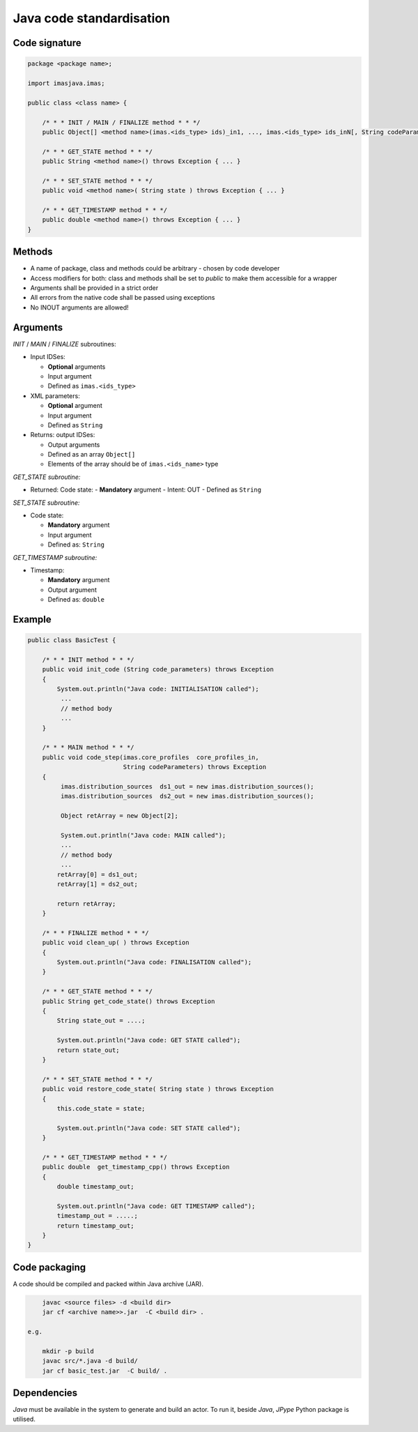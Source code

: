############################################################
Java code standardisation
############################################################

Code signature
########################

.. code-block:: Java

    package <package name>;

    import imasjava.imas;

    public class <class name> {

        /* * * INIT / MAIN / FINALIZE method * * */
        public Object[] <method name>(imas.<ids_type> ids)_in1, ..., imas.<ids_type> ids_inN[, String codeParameters]) throws Exception { ... }

        /* * * GET_STATE method * * */
        public String <method name>() throws Exception { ... }

        /* * * SET_STATE method * * */
        public void <method name>( String state ) throws Exception { ... }

        /* * * GET_TIMESTAMP method * * */
        public double <method name>() throws Exception { ... }
    }

Methods
########################

-  A name of package, class and methods could be arbitrary - chosen by code developer
-  Access modifiers for both: class and methods shall be set to `public` to make them accessible for a wrapper
-  Arguments shall be provided in a strict order
-  All errors from the native code shall be passed using exceptions
-  No INOUT arguments are allowed!

Arguments
########################

*INIT* / *MAIN* / *FINALIZE* subroutines:

-  Input IDSes:

   -  **Optional** arguments
   -  Input argument
   -  Defined as ``imas.<ids_type>``


-  XML parameters:

   -  **Optional** argument
   -  Input argument
   -  Defined as ``String``

-  Returns: output IDSes:

   -  Output arguments
   -  Defined as an array ``Object[]``
   -  Elements of the array should be of ``imas.<ids_name>`` type


*GET_STATE subroutine:*

-  Returned: Code state:
   -  **Mandatory**  argument
   -  Intent: OUT
   -  Defined as ``String``

*SET_STATE subroutine:*

-  Code state:

   -  **Mandatory**  argument
   -  Input argument
   -  Defined as: ``String``


*GET_TIMESTAMP subroutine:*

-  Timestamp:

   -  **Mandatory**  argument
   -  Output argument
   -  Defined as: ``double``



Example
########################

.. code-block:: java

    public class BasicTest {

        /* * * INIT method * * */
        public void init_code (String code_parameters) throws Exception
        {
            System.out.println("Java code: INITIALISATION called");
             ...
             // method body
             ...
        }

        /* * * MAIN method * * */
        public void code_step(imas.core_profiles  core_profiles_in,
                              String codeParameters) throws Exception
        {
             imas.distribution_sources  ds1_out = new imas.distribution_sources();
             imas.distribution_sources  ds2_out = new imas.distribution_sources();

             Object retArray = new Object[2];

             System.out.println("Java code: MAIN called");
             ...
             // method body
             ...
            retArray[0] = ds1_out;
            retArray[1] = ds2_out;

            return retArray;
        }

        /* * * FINALIZE method * * */
        public void clean_up( ) throws Exception
        {
            System.out.println("Java code: FINALISATION called");
        }

        /* * * GET_STATE method * * */
        public String get_code_state() throws Exception
        {
            String state_out = ....;

            System.out.println("Java code: GET STATE called");
            return state_out;
        }

        /* * * SET_STATE method * * */
        public void restore_code_state( String state ) throws Exception
        {
            this.code_state = state;

            System.out.println("Java code: SET STATE called");
        }

        /* * * GET_TIMESTAMP method * * */
        public double  get_timestamp_cpp() throws Exception
        {
            double timestamp_out;

            System.out.println("Java code: GET TIMESTAMP called");
            timestamp_out = .....;
            return timestamp_out;
        }
    }

Code packaging
################
A code should be compiled and packed within Java archive (JAR).

.. code-block:: console

	javac <source files> -d <build dir>
	jar cf <archive name>>.jar  -C <build dir> .

    e.g.

	mkdir -p build
	javac src/*.java -d build/
	jar cf basic_test.jar  -C build/ .

Dependencies
################
*Java* must be available in the system to generate and build an actor.
To run it, beside *Java*, *JPype* Python package is utilised.

